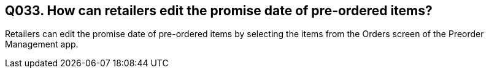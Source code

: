== Q033. How can retailers edit the promise date of pre-ordered items?

Retailers can edit the promise date of pre-ordered items by selecting the items from the Orders screen of the Preorder Management app.
